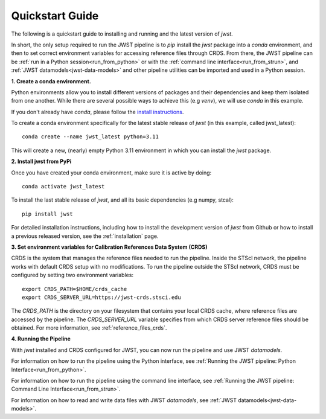 .. _quickstart:

=================
Quickstart Guide
=================

The following is a quickstart guide to installing and running and the
latest version of `jwst`.

In short, the only setup required to run the JWST pipeline is to `pip` install
the `jwst` package into a `conda` environment, and then to set correct
environment variables for accessing reference files through CRDS. From there,
the JWST pipeline can be :ref:`run in a Python session<run_from_python>` or with
the :ref:`command line interface<run_from_strun>`, and
:ref:`JWST datamodels<jwst-data-models>`
and other pipeline utilities can be imported
and used in a Python session.

**1. Create a conda environment.**

Python environments allow you to install different versions of packages and
their dependencies and keep them isolated from one another. While there are
several possible ways to achieve this (e.g `venv`), we will use `conda` in this
example.

If you don't already have `conda`, please follow the
`install instructions <https://docs.conda.io/en/latest/miniconda.html>`_.

To create a conda environment specifically for the latest stable release of
`jwst` (in this example, called jwst_latest):

::

	conda create --name jwst_latest python=3.11

This will create a new, (nearly) empty Python 3.11 environment in which you can
install the `jwst` package.

**2. Install jwst from PyPi**

Once you have created your conda environment, make sure it is active by doing:
::

	conda activate jwst_latest

To install the last stable release of `jwst`, and all its basic dependencies
(e.g numpy, stcal):

::

	pip install jwst

For detailed installation instructions, including how to install the development
version of `jwst` from Github or how to install a previous released version, see
the :ref:`installation` page.

**3. Set environment variables for Calibration References Data System (CRDS)**

CRDS is the system that manages the reference files needed to run the
pipeline. Inside the STScI network, the pipeline works with default CRDS
setup with no modifications. To run the pipeline outside the STScI
network, CRDS must be configured by setting two environment variables:
::

	export CRDS_PATH=$HOME/crds_cache
	export CRDS_SERVER_URL=https://jwst-crds.stsci.edu

The `CRDS_PATH` is the directory on your filesystem that contains your local
CRDS cache, where reference files are accessed by the pipeline. The
`CRDS_SERVER_URL` variable specifies from which CRDS server reference files should
be obtained. For more information, see :ref:`reference_files_crds`.

**4. Running the Pipeline**

With `jwst` installed and CRDS configured for JWST, you can now run the pipeline
and use JWST `datamodels`.

For information on how to run the pipeline using the Python interface, see
:ref:`Running the JWST pipeline: Python Interface<run_from_python>`.

For information on how to run the pipeline using the command line interface, see
:ref:`Running the JWST pipeline: Command Line Interface<run_from_strun>`.

For information on how to read and write data files with JWST `datamodels`, see
:ref:`JWST datamodels<jwst-data-models>`.

